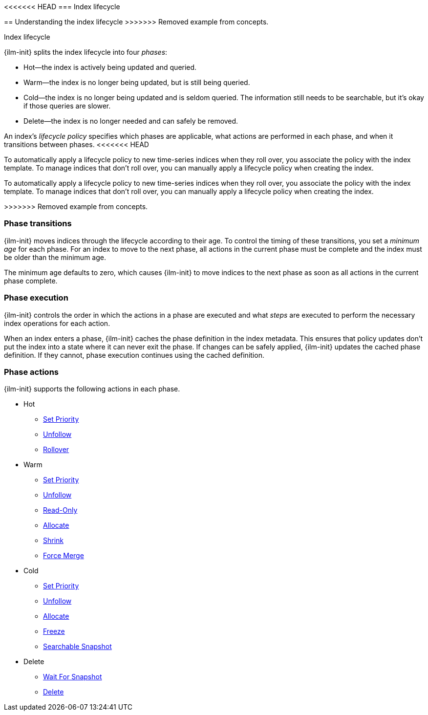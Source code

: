 [role="xpack"]
[testenv="basic"]
[[ilm-index-lifecycle]]
<<<<<<< HEAD
=== Index lifecycle
=======
== Understanding the index lifecycle
>>>>>>> Removed example from concepts.
++++
<titleabbrev>Index lifecycle</titleabbrev>
++++

[[ilm-policy-definition]]{ilm-init} splits the index lifecycle into four _phases_: 

* Hot--the index is actively being updated and queried.
* Warm--the index is no longer being updated, but is still being queried.
* Cold--the index is no longer being updated and is seldom queried. The
information still needs to be searchable, but it's okay if those queries are
slower.
* Delete--the index is no longer needed and can safely be removed.

An index's _lifecycle policy_ specifies which phases 
are applicable, what actions are performed in each phase,
and when it transitions between phases. 
<<<<<<< HEAD

To automatically apply a lifecycle policy to new time-series indices when they roll over, 
you associate the policy with the index template. 
To manage indices that don't roll over, you can manually apply a lifecycle policy when creating the index.

=======

To automatically apply a lifecycle policy to new time-series indices when they roll over, 
you associate the policy with the index template. 
To manage indices that don't roll over, you can manually apply a lifecycle policy when creating the index.

>>>>>>> Removed example from concepts.
[float]
[[ilm-phase-transitions]]
=== Phase transitions

{ilm-init} moves indices through the lifecycle according to their age. 
To control the timing of these transitions, you set a _minimum age_ for each phase. 
For an index to move to the next phase, all actions in the current phase must be complete and 
the index must be older than the minimum age. 

The minimum age defaults to zero, which causes {ilm-init} to move indices to the next phase
as soon as all actions in the current phase complete. 

[float]
[[ilm-phase-execution]]
=== Phase execution

{ilm-init} controls the order in which the actions in a phase are executed and
what _steps_ are executed to perform the necessary index operations for each action.

When an index enters a phase, {ilm-init} caches the phase definition in the index metadata.
This ensures that policy updates don't put the index into a state where  it can never exit the phase.
If changes can be safely applied, {ilm-init} updates the cached phase definition.
If they cannot, phase execution continues using the cached definition. 

[float]
[[ilm-phase-actions]]
=== Phase actions

{ilm-init} supports the following actions in each phase.

* Hot
  - <<ilm-set-priority-action,Set Priority>>
  - <<ilm-unfollow-action,Unfollow>>
  - <<ilm-rollover-action,Rollover>>
* Warm
  - <<ilm-set-priority-action,Set Priority>>
  - <<ilm-unfollow-action,Unfollow>>
  - <<ilm-readonly-action,Read-Only>>
  - <<ilm-allocate-action,Allocate>>
  - <<ilm-shrink-action,Shrink>>
  - <<ilm-forcemerge-action,Force Merge>>
* Cold
  - <<ilm-set-priority-action,Set Priority>>
  - <<ilm-unfollow-action,Unfollow>>
  - <<ilm-allocate-action,Allocate>>
  - <<ilm-freeze-action,Freeze>>
  - <<ilm-searchable-snapshot-action, Searchable Snapshot>>
* Delete
  - <<ilm-wait-for-snapshot-action,Wait For Snapshot>>
  - <<ilm-delete-action,Delete>>
